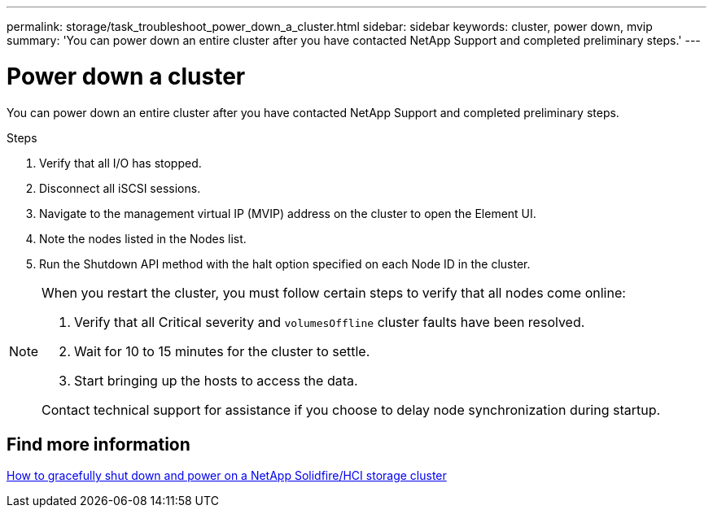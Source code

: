 ---
permalink: storage/task_troubleshoot_power_down_a_cluster.html
sidebar: sidebar
keywords: cluster, power down, mvip
summary: 'You can power down an entire cluster after you have contacted NetApp Support and completed preliminary steps.'
---

= Power down a cluster
:icons: font
:imagesdir: ../media/

[.lead]
You can power down an entire cluster after you have contacted NetApp Support and completed preliminary steps. 

.Steps
. Verify that all I/O has stopped.
. Disconnect all iSCSI sessions.
. Navigate to the management virtual IP (MVIP) address on the cluster to open the Element UI.
. Note the nodes listed in the Nodes list.
. Run the Shutdown API method with the halt option specified on each Node ID in the cluster.

[NOTE]
====
When you restart the cluster, you must follow certain steps to verify that all nodes come online:

. Verify that all Critical severity and `volumesOffline` cluster faults have been resolved.
. Wait for 10 to 15 minutes for the cluster to settle.
. Start bringing up the hosts to access the data. 

Contact technical support for assistance if you choose to delay node synchronization during startup. 
====

== Find more information
https://kb.netapp.com/Advice_and_Troubleshooting/Data_Storage_Software/Element_Software/How_to_gracefully_shut_down_and_power_on_a_NetApp_Solidfire_HCI_storage_cluster[How to gracefully shut down and power on a NetApp Solidfire/HCI storage cluster^]
// 2022 JAN 13, DOC-4662